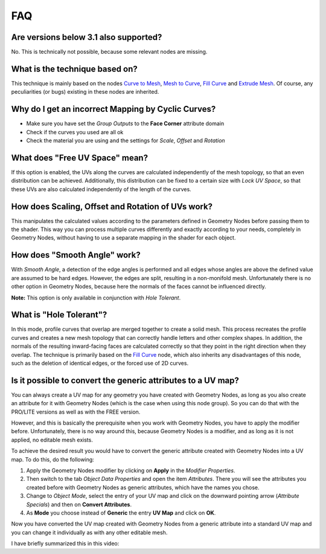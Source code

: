 
***
FAQ
***

Are versions below 3.1 also supported?
======================================

No. This is technically not possible, because some relevant nodes are missing.

What is the technique based on?
===============================

This technique is mainly based on the nodes `Curve to Mesh <https://docs.blender.org/manual/en/latest/modeling/geometry_nodes/curve/curve_to_mesh.html>`_, `Mesh to Curve <https://docs.blender.org/manual/en/latest/modeling/geometry_nodes/mesh/mesh_to_curve.html>`_, `Fill Curve <https://docs.blender.org/manual/en/latest/modeling/geometry_nodes/curve/fill_curve.html>`_ and `Extrude Mesh <https://docs.blender.org/manual/en/latest/modeling/geometry_nodes/mesh/extrude_mesh.html>`_. Of course, any peculiarities (or bugs) existing in these nodes are inherited.

Why do I get an incorrect Mapping by Cyclic Curves?
===================================================

- Make sure you have set the *Group Outputs* to the **Face Corner** attribute domain
- Check if the curves you used are all ok
- Check the material you are using and the settings for *Scale*, *Offset* and *Rotation*

What does "Free UV Space" mean?
===============================

If this option is enabled, the UVs along the curves are calculated independently of the mesh topology, so that an even distribution can be achieved. Additionally, this distribution can be fixed to a certain size with *Lock UV Space*, so that these UVs are also calculated independently of the length of the curves.

How does Scaling, Offset and Rotation of UVs work?
==================================================

This manipulates the calculated values according to the parameters defined in Geometry Nodes before passing them to the shader. This way you can process multiple curves differently and exactly according to your needs, completely in Geometry Nodes, without having to use a separate mapping in the shader for each object.

How does "Smooth Angle" work?
=============================

With *Smooth Angle*, a detection of the edge angles is performed and all edges whose angles are above the defined value are assumed to be hard edges. However, the edges are split, resulting in a non-monifold mesh. Unfortunately there is no other option in Geometry Nodes, because here the normals of the faces cannot be influenced directly.

**Note:** This option is only available in conjunction with *Hole Tolerant*.

What is "Hole Tolerant"?
========================

In this mode, profile curves that overlap are merged together to create a solid mesh. This process recreates the profile curves and creates a new mesh topology that can correctly handle letters and other complex shapes. In addition, the normals of the resulting inward-facing faces are calculated correctly so that they point in the right direction when they overlap. The technique is primarily based on the `Fill Curve <https://docs.blender.org/manual/en/latest/modeling/geometry_nodes/curve/fill_curve.html>`_ node, which also inherits any disadvantages of this node, such as the deletion of identical edges, or the forced use of 2D curves.

Is it possible to convert the generic attributes to a UV map?
=============================================================

You can always create a UV map for any geometry you have created with Geometry Nodes, as long as you also create an attribute for it with Geometry Nodes (which is the case when using this node group). So you can do that with the PRO/LITE versions as well as with the FREE version.

However, and this is basically the prerequisite when you work with Geometry Nodes, you have to apply the modifier before. Unfortunately, there is no way around this, because Geometry Nodes is a modifier, and as long as it is not applied, no editable mesh exists.

To achieve the desired result you would have to convert the generic attribute created with Geometry Nodes into a UV map. To do this, do the following:

1. Apply the Geometry Nodes modifier by clicking on **Apply** in the *Modifier Properties*.
2. Then switch to the tab *Object Data Properties* and open the item *Attributes*. There you will see the attributes you created before with Geometry Nodes as generic attributes, which have the names you chose.
3. Change to *Object Mode*, select the entry of your UV map and click on the downward pointing arrow (*Attribute Specials*) and then on **Convert Attributes**.
4. As **Mode** you choose instead of **Generic** the entry **UV Map** and click on **OK**.

Now you have converted the UV map created with Geometry Nodes from a generic attribute into a standard UV map and you can change it individually as with any other editable mesh.

I have briefly summarized this in this video:

.. raw:: html

    <div style="position: relative; padding-bottom: 56.25%; height: 0; overflow: hidden; max-width: 100%; height: auto; margin-bottom: 2em;">
        <iframe src="https://www.youtube.com/embed/Q8oopkJXE4o" frameborder="0" allowfullscreen style="position: absolute; top: 0; left: 0; width: 100%; height: 100%;"></iframe>
    </div>
